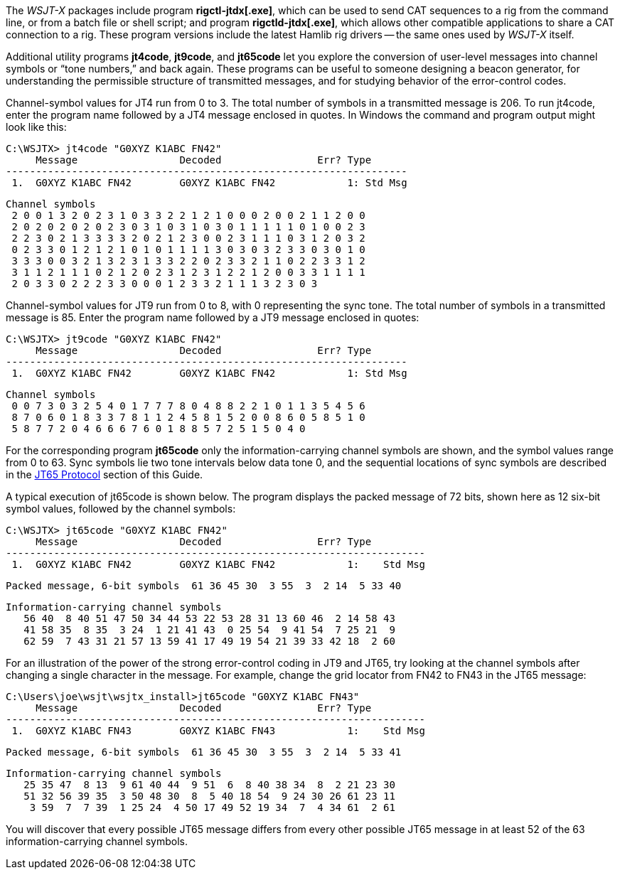 // Status=review

The _WSJT-X_ packages include program *+rigctl-jtdx[.exe]+*, which
can be used to send CAT sequences to a rig from the command line, or
from a batch file or shell script; and program *+rigctld-jtdx[.exe]+*,
which allows other compatible applications to share a CAT connection
to a rig.  These program versions include the latest Hamlib rig
drivers -- the same ones used by _WSJT-X_ itself.

Additional utility programs *+jt4code+*, *+jt9code+*, and *+jt65code+*
let you explore the conversion of user-level messages into channel
symbols or "`tone numbers,`" and back again.  These programs can be
useful to someone designing a beacon generator, for understanding the
permissible structure of transmitted messages, and for studying
behavior of the error-control codes.

Channel-symbol values for JT4 run from 0 to 3.  The total number of
symbols in a transmitted message is 206.  To run +jt4code+, enter the
program name followed by a JT4 message enclosed in quotes.  In Windows
the command and program output might look like this:

 C:\WSJTX> jt4code "G0XYZ K1ABC FN42"
      Message                 Decoded                Err? Type
 -------------------------------------------------------------------
  1.  G0XYZ K1ABC FN42        G0XYZ K1ABC FN42            1: Std Msg

 Channel symbols
  2 0 0 1 3 2 0 2 3 1 0 3 3 2 2 1 2 1 0 0 0 2 0 0 2 1 1 2 0 0
  2 0 2 0 2 0 2 0 2 3 0 3 1 0 3 1 0 3 0 1 1 1 1 1 0 1 0 0 2 3
  2 2 3 0 2 1 3 3 3 3 2 0 2 1 2 3 0 0 2 3 1 1 1 0 3 1 2 0 3 2
  0 2 3 3 0 1 2 1 2 1 0 1 0 1 1 1 1 3 0 3 0 3 2 3 3 0 3 0 1 0
  3 3 3 0 0 3 2 1 3 2 3 1 3 3 2 2 0 2 3 3 2 1 1 0 2 2 3 3 1 2
  3 1 1 2 1 1 1 0 2 1 2 0 2 3 1 2 3 1 2 2 1 2 0 0 3 3 1 1 1 1
  2 0 3 3 0 2 2 2 3 3 0 0 0 1 2 3 3 2 1 1 1 3 2 3 0 3

Channel-symbol values for JT9 run from 0 to 8, with 0 representing the
sync tone.  The total number of symbols in a transmitted message is
85.  Enter the program name followed by a JT9 message enclosed in
quotes:

 C:\WSJTX> jt9code "G0XYZ K1ABC FN42"
      Message                 Decoded                Err? Type
 -------------------------------------------------------------------
  1.  G0XYZ K1ABC FN42        G0XYZ K1ABC FN42            1: Std Msg

 Channel symbols
  0 0 7 3 0 3 2 5 4 0 1 7 7 7 8 0 4 8 8 2 2 1 0 1 1 3 5 4 5 6
  8 7 0 6 0 1 8 3 3 7 8 1 1 2 4 5 8 1 5 2 0 0 8 6 0 5 8 5 1 0
  5 8 7 7 2 0 4 6 6 6 7 6 0 1 8 8 5 7 2 5 1 5 0 4 0

For the corresponding program *+jt65code+* only the
information-carrying channel symbols are shown, and the symbol values
range from 0 to 63.  Sync symbols lie two tone intervals below data
tone 0, and the sequential locations of sync symbols are described in
the <<JT65PRO,JT65 Protocol>> section of this Guide.

A typical execution of +jt65code+ is shown below.  The program
displays the packed message of 72 bits, shown here as 12 six-bit
symbol values, followed by the channel symbols:

 C:\WSJTX> jt65code "G0XYZ K1ABC FN42"
      Message                 Decoded                Err? Type
 ----------------------------------------------------------------------
  1.  G0XYZ K1ABC FN42        G0XYZ K1ABC FN42            1:    Std Msg

 Packed message, 6-bit symbols  61 36 45 30  3 55  3  2 14  5 33 40

 Information-carrying channel symbols
    56 40  8 40 51 47 50 34 44 53 22 53 28 31 13 60 46  2 14 58 43
    41 58 35  8 35  3 24  1 21 41 43  0 25 54  9 41 54  7 25 21  9
    62 59  7 43 31 21 57 13 59 41 17 49 19 54 21 39 33 42 18  2 60

For an illustration of the power of the strong error-control coding in
JT9 and JT65, try looking at the channel symbols after changing a
single character in the message.  For example, change the grid locator
from +FN42+ to +FN43+ in the JT65 message:

 C:\Users\joe\wsjt\wsjtx_install>jt65code "G0XYZ K1ABC FN43"
      Message                 Decoded                Err? Type
 ----------------------------------------------------------------------
  1.  G0XYZ K1ABC FN43        G0XYZ K1ABC FN43            1:    Std Msg

 Packed message, 6-bit symbols  61 36 45 30  3 55  3  2 14  5 33 41

 Information-carrying channel symbols
    25 35 47  8 13  9 61 40 44  9 51  6  8 40 38 34  8  2 21 23 30
    51 32 56 39 35  3 50 48 30  8  5 40 18 54  9 24 30 26 61 23 11
     3 59  7  7 39  1 25 24  4 50 17 49 52 19 34  7  4 34 61  2 61

You will discover that every possible JT65 message differs from every
other possible JT65 message in at least 52 of the 63
information-carrying channel symbols.



